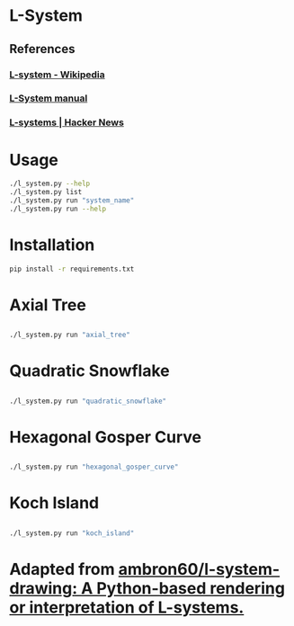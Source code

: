 * L-System
** References
*** [[https://en.wikipedia.org/wiki/L-system][L-system - Wikipedia]]
*** [[http://paulbourke.net/fractals/lsys/][L-System manual]]
*** [[https://news.ycombinator.com/item?id=21749806][L-systems | Hacker News]]

* Usage
#+begin_src bash
./l_system.py --help
./l_system.py list
./l_system.py run "system_name"
./l_system.py run --help
#+end_src
* Installation
#+begin_src bash
pip install -r requirements.txt
#+end_src
* Axial Tree

** [[file:gifs/axial_tree.gif]]

#+BEGIN_SRC bash
./l_system.py run "axial_tree"
#+END_SRC
* Quadratic Snowflake
  
** [[file:gifs/cuadratic_snowflake.gif]]

#+BEGIN_SRC bash
./l_system.py run "quadratic_snowflake"
#+END_SRC
* Hexagonal Gosper Curve

** [[file:gifs/hexagonal_gosper_curve.gif]]

#+BEGIN_SRC bash
./l_system.py run "hexagonal_gosper_curve"
#+END_SRC

* Koch Island

** [[file:gifs/koch_island.gif]]

#+BEGIN_SRC bash
./l_system.py run "koch_island"
#+END_SRC

* Adapted from [[https://github.com/ambron60/l-system-drawing][ambron60/l-system-drawing: A Python-based rendering or interpretation of L-systems.]]

